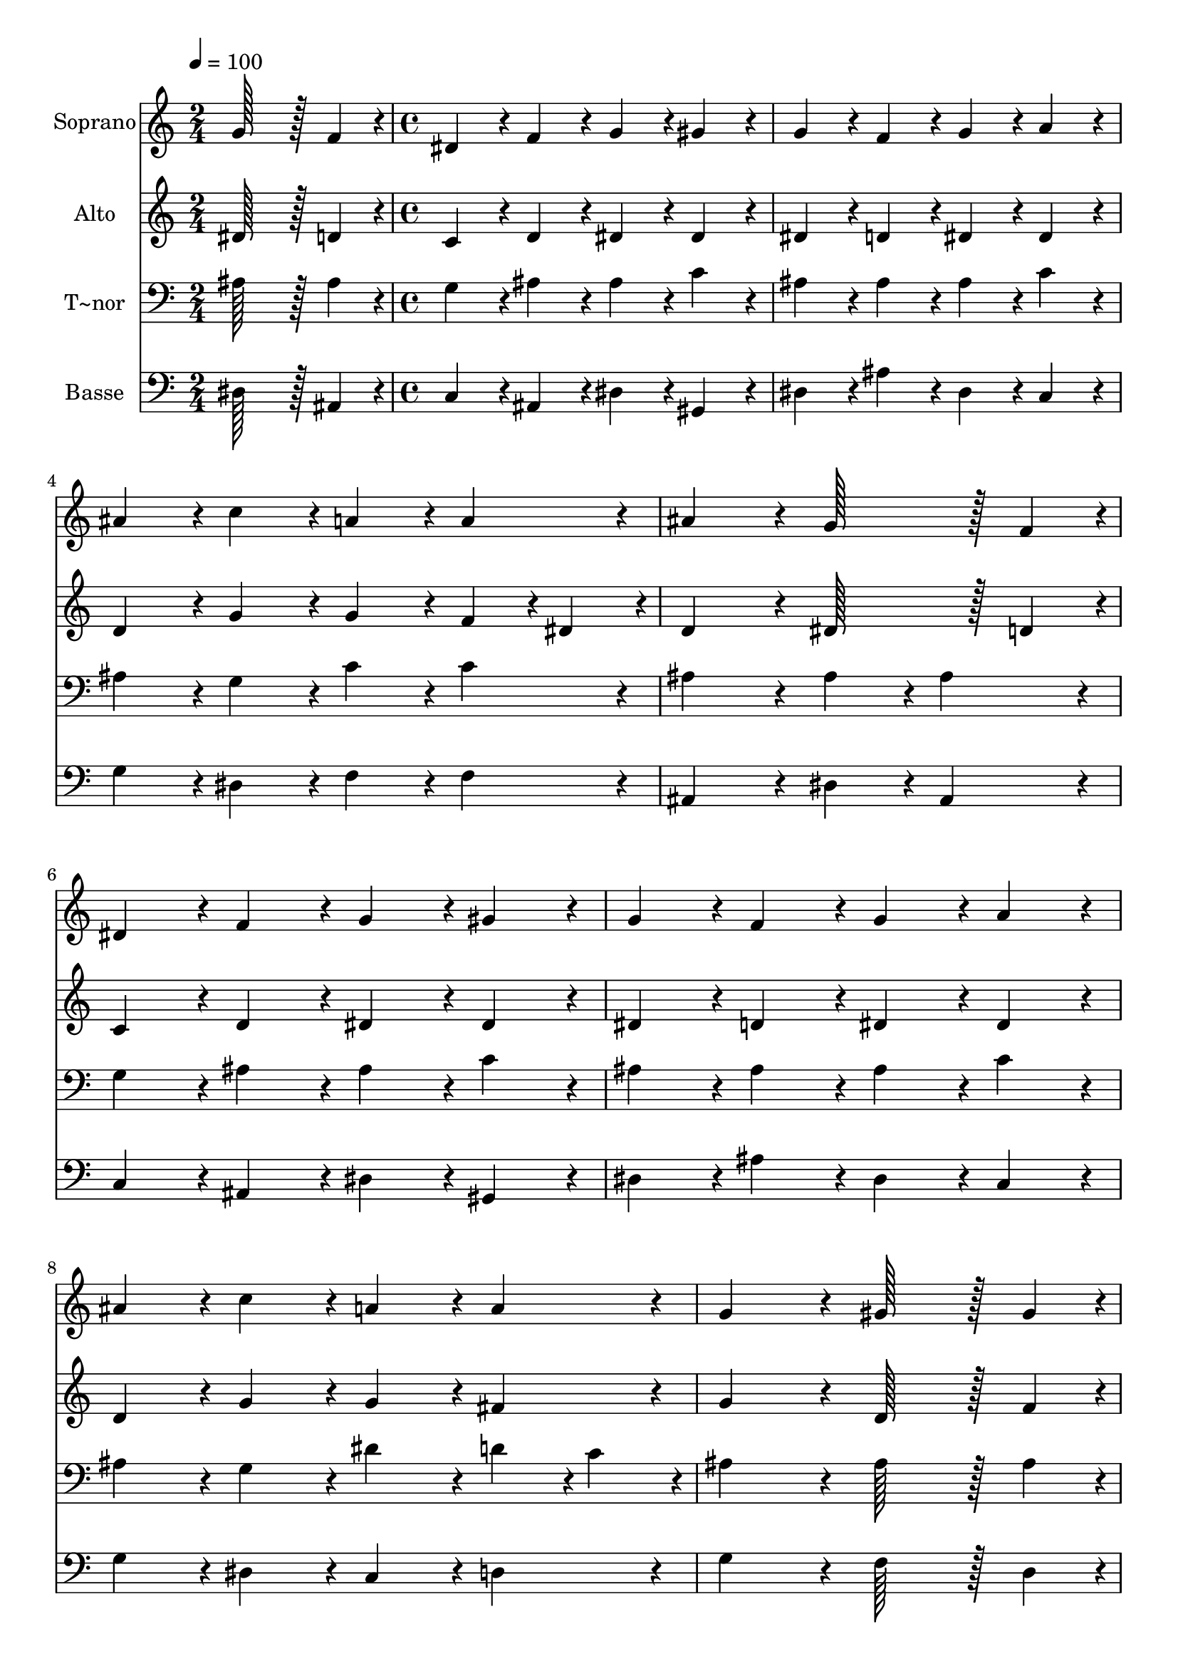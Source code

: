 % Lily was here -- automatically converted by c:/Program Files (x86)/LilyPond/usr/bin/midi2ly.py from output/207.mid
\version "2.14.0"

\layout {
  \context {
    \Voice
    \remove "Note_heads_engraver"
    \consists "Completion_heads_engraver"
    \remove "Rest_engraver"
    \consists "Completion_rest_engraver"
  }
}

trackAchannelA = {
  
  \time 2/4 
  
  \tempo 4 = 100 
  \skip 2 
  | % 2
  
  \time 4/4 
  
}

trackA = <<
  \context Voice = voiceA \trackAchannelA
>>


trackBchannelA = {
  
  \set Staff.instrumentName = "Soprano"
  
  \time 2/4 
  
  \tempo 4 = 100 
  \skip 2 
  | % 2
  
  \time 4/4 
  
}

trackBchannelB = \relative c {
  g''128*43 r128*5 f4*43/96 r4*5/96 dis4*86/96 r4*10/96 f4*86/96 
  r4*10/96 
  | % 2
  g4*86/96 r4*10/96 gis4*86/96 r4*10/96 g4*86/96 r4*10/96 f4*86/96 
  r4*10/96 
  | % 3
  g4*86/96 r4*10/96 a4*86/96 r4*10/96 ais4*86/96 r4*10/96 c4*86/96 
  r4*10/96 
  | % 4
  a4*86/96 r4*10/96 a4*86/96 r4*10/96 ais4*172/96 r4*20/96 
  | % 5
  g128*43 r128*5 f4*43/96 r4*5/96 dis4*86/96 r4*10/96 f4*86/96 
  r4*10/96 
  | % 6
  g4*86/96 r4*10/96 gis4*86/96 r4*10/96 g4*86/96 r4*10/96 f4*86/96 
  r4*10/96 
  | % 7
  g4*86/96 r4*10/96 a4*86/96 r4*10/96 ais4*86/96 r4*10/96 c4*86/96 
  r4*10/96 
  | % 8
  a4*86/96 r4*10/96 a4*86/96 r4*10/96 g4*172/96 r4*20/96 
  | % 9
  gis128*43 r128*5 gis4*43/96 r4*5/96 g4*86/96 r4*10/96 dis4*86/96 
  r4*10/96 
  | % 10
  c'4*86/96 r4*10/96 c4*86/96 r4*10/96 c4*86/96 r4*10/96 b4*86/96 
  r4*10/96 
  | % 11
  ais4*86/96 r4*10/96 c4*86/96 r4*10/96 gis4*86/96 r4*10/96 f4*86/96 
  r4*10/96 
  | % 12
  g4*86/96 r4*10/96 g4*86/96 r4*10/96 g4*172/96 r4*20/96 
  | % 13
  gis128*43 r128*5 gis4*43/96 r4*5/96 gis4*86/96 r4*10/96 c4*86/96 
  r4*10/96 
  | % 14
  ais4*86/96 r4*10/96 gis4*86/96 r4*10/96 g4*86/96 r4*10/96 gis4*86/96 
  r4*10/96 
  | % 15
  ais4*86/96 r4*10/96 c4*43/96 r4*5/96 d4*43/96 r4*5/96 dis4*86/96 
  r4*10/96 g,4*86/96 r4*10/96 
  | % 16
  f4*86/96 r4*10/96 f4*86/96 r4*10/96 dis4*172/96 
}

trackB = <<
  \context Voice = voiceA \trackBchannelA
  \context Voice = voiceB \trackBchannelB
>>


trackCchannelA = {
  
  \set Staff.instrumentName = "Alto"
  
  \time 2/4 
  
  \tempo 4 = 100 
  \skip 2 
  | % 2
  
  \time 4/4 
  
}

trackCchannelB = \relative c {
  dis'128*43 r128*5 d4*43/96 r4*5/96 c4*86/96 r4*10/96 d4*86/96 
  r4*10/96 
  | % 2
  dis4*86/96 r4*10/96 dis4*86/96 r4*10/96 dis4*86/96 r4*10/96 d4*86/96 
  r4*10/96 
  | % 3
  dis4*86/96 r4*10/96 dis4*86/96 r4*10/96 d4*86/96 r4*10/96 g4*86/96 
  r4*10/96 
  | % 4
  g4*86/96 r4*10/96 f4*43/96 r4*5/96 dis4*43/96 r4*5/96 d4*172/96 
  r4*20/96 
  | % 5
  dis128*43 r128*5 d4*43/96 r4*5/96 c4*86/96 r4*10/96 d4*86/96 
  r4*10/96 
  | % 6
  dis4*86/96 r4*10/96 dis4*86/96 r4*10/96 dis4*86/96 r4*10/96 d4*86/96 
  r4*10/96 
  | % 7
  dis4*86/96 r4*10/96 dis4*86/96 r4*10/96 d4*86/96 r4*10/96 g4*86/96 
  r4*10/96 
  | % 8
  g4*86/96 r4*10/96 fis4*86/96 r4*10/96 g4*172/96 r4*20/96 
  | % 9
  d128*43 r128*5 f4*43/96 r4*5/96 dis4*86/96 r4*10/96 dis4*86/96 
  r4*10/96 
  | % 10
  dis4*86/96 r4*10/96 f4*86/96 r4*10/96 g4*86/96 r4*10/96 g4*86/96 
  r4*10/96 
  | % 11
  g4*86/96 r4*10/96 e4*86/96 r4*10/96 f4*86/96 r4*10/96 f4*86/96 
  r4*10/96 
  | % 12
  d4*86/96 r4*10/96 f4*86/96 r4*10/96 e4*172/96 r4*20/96 
  | % 13
  f128*43 r128*5 f4*43/96 r4*5/96 f4*86/96 r4*10/96 gis4*86/96 
  r4*10/96 
  | % 14
  g4*86/96 r4*10/96 f4*86/96 r4*10/96 dis4*86/96 r4*10/96 dis4*86/96 
  r4*10/96 
  | % 15
  dis4*86/96 r4*10/96 gis4*86/96 r4*10/96 g4*86/96 r4*10/96 dis4*86/96 
  r4*10/96 
  | % 16
  dis4*86/96 r4*10/96 d4*86/96 r4*10/96 dis4*172/96 
}

trackC = <<
  \context Voice = voiceA \trackCchannelA
  \context Voice = voiceB \trackCchannelB
>>


trackDchannelA = {
  
  \set Staff.instrumentName = "T~nor"
  
  \time 2/4 
  
  \tempo 4 = 100 
  \skip 2 
  | % 2
  
  \time 4/4 
  
}

trackDchannelB = \relative c {
  ais'128*43 r128*5 ais4*43/96 r4*5/96 g4*86/96 r4*10/96 ais4*86/96 
  r4*10/96 
  | % 2
  ais4*86/96 r4*10/96 c4*86/96 r4*10/96 ais4*86/96 r4*10/96 ais4*86/96 
  r4*10/96 
  | % 3
  ais4*86/96 r4*10/96 c4*86/96 r4*10/96 ais4*86/96 r4*10/96 g4*86/96 
  r4*10/96 
  | % 4
  c4*86/96 r4*10/96 c4*86/96 r4*10/96 ais4*172/96 r4*20/96 
  | % 5
  ais4*86/96 r4*10/96 ais4*86/96 r4*10/96 g4*86/96 r4*10/96 ais4*86/96 
  r4*10/96 
  | % 6
  ais4*86/96 r4*10/96 c4*86/96 r4*10/96 ais4*86/96 r4*10/96 ais4*86/96 
  r4*10/96 
  | % 7
  ais4*86/96 r4*10/96 c4*86/96 r4*10/96 ais4*86/96 r4*10/96 g4*86/96 
  r4*10/96 
  | % 8
  dis'4*86/96 r4*10/96 d4*43/96 r4*5/96 c4*43/96 r4*5/96 ais4*172/96 
  r4*20/96 
  | % 9
  ais128*43 r128*5 ais4*43/96 r4*5/96 ais4*86/96 r4*10/96 ais4*86/96 
  r4*10/96 
  | % 10
  gis4*86/96 r4*10/96 c4*86/96 r4*10/96 d4*86/96 r4*10/96 d4*86/96 
  r4*10/96 
  | % 11
  c4*86/96 r4*10/96 c4*86/96 r4*10/96 c4*86/96 r4*10/96 c4*86/96 
  r4*10/96 
  | % 12
  c4*86/96 r4*10/96 b4*86/96 r4*10/96 c4*172/96 r4*20/96 
  | % 13
  c128*43 r128*5 c4*43/96 r4*5/96 ais4*86/96 r4*10/96 d4*86/96 
  r4*10/96 
  | % 14
  dis4*86/96 r4*10/96 ais4*86/96 r4*10/96 ais4*86/96 r4*10/96 c4*86/96 
  r4*10/96 
  | % 15
  ais4*86/96 r4*10/96 ais4*86/96 r4*10/96 ais4*86/96 r4*10/96 c4*86/96 
  r4*10/96 
  | % 16
  c4*86/96 r4*10/96 ais4*43/96 r4*5/96 gis4*43/96 r4*5/96 g4*172/96 
}

trackD = <<

  \clef bass
  
  \context Voice = voiceA \trackDchannelA
  \context Voice = voiceB \trackDchannelB
>>


trackEchannelA = {
  
  \set Staff.instrumentName = "Basse"
  
  \time 2/4 
  
  \tempo 4 = 100 
  \skip 2 
  | % 2
  
  \time 4/4 
  
}

trackEchannelB = \relative c {
  dis128*43 r128*5 ais4*43/96 r4*5/96 c4*86/96 r4*10/96 ais4*86/96 
  r4*10/96 
  | % 2
  dis4*86/96 r4*10/96 gis,4*86/96 r4*10/96 dis'4*86/96 r4*10/96 ais'4*86/96 
  r4*10/96 
  | % 3
  dis,4*86/96 r4*10/96 c4*86/96 r4*10/96 g'4*86/96 r4*10/96 dis4*86/96 
  r4*10/96 
  | % 4
  f4*86/96 r4*10/96 f4*86/96 r4*10/96 ais,4*172/96 r4*20/96 
  | % 5
  dis4*86/96 r4*10/96 ais4*86/96 r4*10/96 c4*86/96 r4*10/96 ais4*86/96 
  r4*10/96 
  | % 6
  dis4*86/96 r4*10/96 gis,4*86/96 r4*10/96 dis'4*86/96 r4*10/96 ais'4*86/96 
  r4*10/96 
  | % 7
  dis,4*86/96 r4*10/96 c4*86/96 r4*10/96 g'4*86/96 r4*10/96 dis4*86/96 
  r4*10/96 
  | % 8
  c4*86/96 r4*10/96 d4*86/96 r4*10/96 g4*172/96 r4*20/96 
  | % 9
  f128*43 r128*5 d4*43/96 r4*5/96 dis4*86/96 r4*10/96 g4*86/96 
  r4*10/96 
  | % 10
  gis4*86/96 r4*10/96 gis4*86/96 r4*10/96 g4*86/96 r4*10/96 g4*86/96 
  r4*10/96 
  | % 11
  e4*86/96 r4*10/96 c4*86/96 r4*10/96 f4*86/96 r4*10/96 gis4*86/96 
  r4*10/96 
  | % 12
  g4*86/96 r4*10/96 g4*86/96 r4*10/96 c4*172/96 r4*20/96 
  | % 13
  f,128*43 r128*5 dis4*43/96 r4*5/96 d4*86/96 r4*10/96 ais4*86/96 
  r4*10/96 
  | % 14
  c4*86/96 r4*10/96 d4*86/96 r4*10/96 dis4*86/96 r4*10/96 gis4*86/96 
  r4*10/96 
  | % 15
  g4*86/96 r4*10/96 f4*86/96 r4*10/96 dis4*86/96 r4*10/96 c4*86/96 
  r4*10/96 
  | % 16
  gis4*86/96 r4*10/96 ais4*86/96 r4*10/96 dis4*172/96 
}

trackE = <<

  \clef bass
  
  \context Voice = voiceA \trackEchannelA
  \context Voice = voiceB \trackEchannelB
>>


\score {
  <<
    \context Staff=trackB \trackA
    \context Staff=trackB \trackB
    \context Staff=trackC \trackA
    \context Staff=trackC \trackC
    \context Staff=trackD \trackA
    \context Staff=trackD \trackD
    \context Staff=trackE \trackA
    \context Staff=trackE \trackE
  >>
  \layout {}
  \midi {}
}

